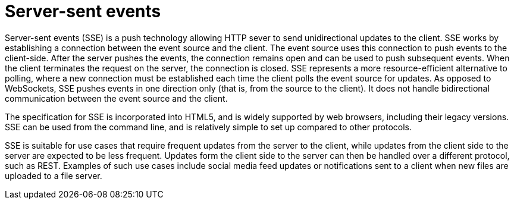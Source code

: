 [id="server-sent-events_{context}"]
= Server-sent events

Server-sent events (SSE) is a push technology allowing HTTP sever to send unidirectional updates to the client.
SSE works by establishing a connection between the event source and the client.
The event source uses this connection to push events to the client-side.
After the server pushes the events, the connection remains open and can be used to push subsequent events.
When the client terminates the request on the server, the connection is closed.
SSE represents a more resource-efficient alternative to polling, where a new connection must be established each time the client polls the event source for updates.
As opposed to WebSockets, SSE pushes events in one direction only (that is, from the source to the client).
It does not handle bidirectional communication between the event source and the client.

The specification for SSE is incorporated into HTML5, and is widely supported by web browsers, including their legacy versions.
SSE can be used from the command line, and is relatively simple to set up compared to other protocols.

SSE is suitable for use cases that require frequent updates from the server to the client, while updates from the client side to the server are expected to be less frequent.
Updates form the client side to the server can then be handled over a different protocol, such as REST.
Examples of such use cases include social media feed updates or notifications sent to a client when new files are uploaded to a file server.

